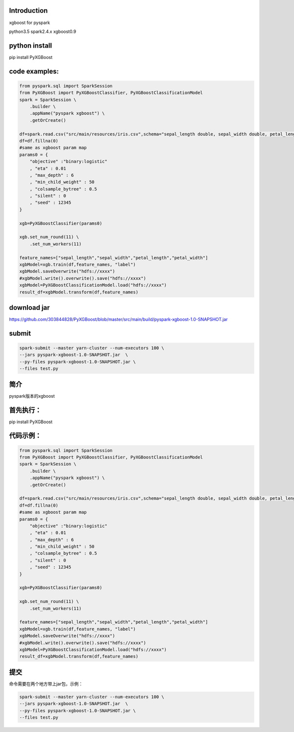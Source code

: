 Introduction
------------

xgboost for pyspark

python3.5 spark2.4.x xgboost0.9

python install
--------------

pip install PyXGBoost

code examples:
--------------

.. code:: python

    from pyspark.sql import SparkSession
    from PyXGBoost import PyXGBoostClassifier, PyXGBoostClassificationModel
    spark = SparkSession \
        .builder \
        .appName("pyspark xgboost") \
        .getOrCreate()

    df=spark.read.csv("src/main/resources/iris.csv",schema="sepal_length double, sepal_width double, petal_length double,petal_width double,label int")
    df=df.fillna(0)
    #same as xgboost param map
    params0 = {
        "objective" :"binary:logistic"
        , "eta" : 0.01
        , "max_depth" : 6
        , "min_child_weight" : 50
        , "colsample_bytree" : 0.5
        , "silent" : 0
        , "seed" : 12345
    }

    xgb=PyXGBoostClassifier(params0)

    xgb.set_num_round(11) \
        .set_num_workers(11)
        
    feature_names=["sepal_length","sepal_width","petal_length","petal_width"]
    xgbModel=xgb.train(df,feature_names, "label")
    xgbModel.saveOverwrite("hdfs://xxxx")
    #xgbModel.write().overwrite().save("hdfs://xxxx")
    xgbModel=PyXGBoostClassificationModel.load("hdfs://xxxx")
    result_df=xgbModel.transform(df,feature_names)

download jar
------------

https://github.com/303844828/PyXGBoost/blob/master/src/main/build/pyspark-xgboost-1.0-SNAPSHOT.jar

submit
------

.. code:: shell

    spark-submit --master yarn-cluster --num-executors 100 \
    --jars pyspark-xgboost-1.0-SNAPSHOT.jar  \
    --py-files pyspark-xgboost-1.0-SNAPSHOT.jar \
    --files test.py

简介
----

pyspark版本的xgboost

首先执行：
----------

pip install PyXGBoost

代码示例：
----------

.. code:: python

    from pyspark.sql import SparkSession
    from PyXGBoost import PyXGBoostClassifier, PyXGBoostClassificationModel
    spark = SparkSession \
        .builder \
        .appName("pyspark xgboost") \
        .getOrCreate()

    df=spark.read.csv("src/main/resources/iris.csv",schema="sepal_length double, sepal_width double, petal_length double,petal_width double,label int")
    df=df.fillna(0)
    #same as xgboost param map
    params0 = {
        "objective" :"binary:logistic"
        , "eta" : 0.01
        , "max_depth" : 6
        , "min_child_weight" : 50
        , "colsample_bytree" : 0.5
        , "silent" : 0
        , "seed" : 12345
    }

    xgb=PyXGBoostClassifier(params0)

    xgb.set_num_round(11) \
        .set_num_workers(11)
        
    feature_names=["sepal_length","sepal_width","petal_length","petal_width"]
    xgbModel=xgb.train(df,feature_names, "label")
    xgbModel.saveOverwrite("hdfs://xxxx")
    #xgbModel.write().overwrite().save("hdfs://xxxx")
    xgbModel=PyXGBoostClassificationModel.load("hdfs://xxxx")
    result_df=xgbModel.transform(df,feature_names)

提交
----

命令需要在两个地方带上jar包，示例：

.. code:: shell

    spark-submit --master yarn-cluster --num-executors 100 \
    --jars pyspark-xgboost-1.0-SNAPSHOT.jar  \
    --py-files pyspark-xgboost-1.0-SNAPSHOT.jar \
    --files test.py
